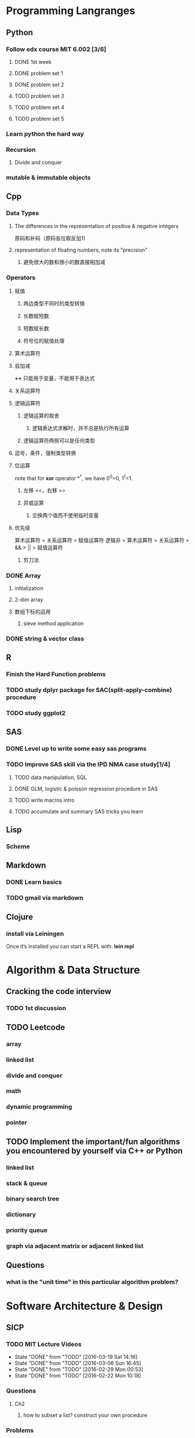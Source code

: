 * Programming Langranges
** Python
*** Follow edx course MIT 6.002 [3/6]
**** DONE 1st week
    CLOSED: [2015-06-24 Wed 22:54] SCHEDULED: <2015-06-13 Sat>

**** DONE problem set 1
    CLOSED: [2015-06-25 Thu 21:30]

**** DONE problem set 2
    CLOSED: [2015-07-01 Wed 08:47] SCHEDULED: <2015-06-28 Sun>

**** TODO problem set 3

**** TODO problem set 4

**** TODO problem set 5
*** Learn python the hard way

*** Recursion

**** Divide and conquer

*** mutable & immutable objects
** Cpp
*** Data Types
**** The differences in the representation of positive & negative integers
原码和补码（原码各位取反加1)
**** representation of floating numbers, note its "precision"
***** 避免很大的数和很小的数直接相加减
*** Operators
**** 赋值
***** 两边类型不同时的类型转换
***** 长数赋短数
***** 短数赋长数
***** 符号位的赋值处理
**** 算术运算符
**** 自加减 
*++* 只能用于变量，不能用于表达式
**** 关系运算符
**** 逻辑运算符
***** 逻辑运算的取舍
****** 逻辑表达式求解时，并不总是执行所有运算
***** 逻辑运算符两侧可以是任何类型
**** 逗号，条件，强制类型转换
**** 位运算
note that for *xor* operator *^*, we have 0^0=0, 1^1=1.
***** 左移 <<，右移 >>
***** 异或运算
****** 交换两个值而不使用临时变量
**** 优先级
算术运算符 > 关系运算符 > 赋值运算符
逻辑非 > 算术运算符 > 关系运算符 > && > || > 赋值运算符
***** 剪刀法
*** DONE Array
CLOSED: [2016-03-06 Sun 16:07] SCHEDULED: <2016-03-04 Fri>
**** initialization
**** 2-dim array
**** 数组下标的运用
***** sieve method application
*** DONE string & vector class 
CLOSED: [2016-03-08 Tue 20:05]
** R
*** Finish the Hard Function problems
*** TODO study dplyr package for SAC(split-apply-combine) procedure
*** TODO study ggplot2
** SAS
*** DONE Level up to write some easy sas programs
   CLOSED: [2014-10-07 Tue 10:49]
*** TODO Improve SAS skill via the IPD NMA case study[1/4]
**** TODO data manipulation, SQL
SCHEDULED: <2016-02-15 Mon>
**** DONE GLM, logistic & poisson regression procedure in SAS
CLOSED: [2016-01-18 Mon 17:18]
**** TODO write macros intro
SCHEDULED: <2016-02-15 Mon>
**** TODO accumulate and summary SAS tricks you learn

** Lisp
*** Scheme
** Markdown
*** DONE Learn basics
   CLOSED: [2015-02-17 Tue 10:10]
*** TODO gmail via markdown
** Clojure
*** install via Leiningen
Once it’s installed you can start a REPL with:
*lein repl*
* Algorithm & Data Structure
** Cracking the code interview
*** TODO 1st discussion
** TODO Leetcode
*** array
*** linked list
*** divide and conquer
*** math
*** dynamic programming
*** pointer
** TODO Implement the important/fun algorithms you encountered by yourself via C++ or Python
*** linked list
*** stack & queue
*** binary search tree
*** dictionary
*** priority queue
*** graph via adjacent matrix or adjacent linked list
** Questions
*** what is the "unit time" in this particular algorithm problem?
* Software Architecture & Design
** SICP
*** TODO MIT Lecture Videos
:PROPERTIES:
:LAST_REPEAT: [2016-03-19 Sat 14:16]
:END:
- State "DONE"       from "TODO"       [2016-03-19 Sat 14:16]
- State "DONE"       from "TODO"       [2016-03-06 Sun 16:45]
- State "DONE"       from "TODO"       [2016-02-29 Mon 00:53]
- State "DONE"       from "TODO"       [2016-02-22 Mon 10:18]
*** Questions
**** Ch2
***** how to subset a list? construct your own procedure
*** Problems
* Data Science
** Kaggle Projects
*** check out some of the tutorials there! [/]
**** TODO deep learning
*** warm-up
**** TODO Digit Recognizer
**** Facial Keypoints Detection
**** SF crime classification
*** featured
**** 2nd Annual Data Science Bowl
**** May 2015 Reddit comments
**** Predicting 2016 NCAA
* Thoughts
** Tools/Skills/Knowledge worth achieving expertise for programming in 10 years
*** Emacs & Vim
*** Git & Github
*** CMD(Bash, Win, etc)
*** Lisp & Scheme
*** C & C++
*** Python & R
*** Algorithm & Data Structure
*** Different Paradigms of Programming
*** Org Mode & Notes Keeping/Project Managing/Time Tracking/Self Evaluation
*** Reproducible Research(Org, Latex, Texmacs, Knitr integration)
*** Web, Server related tools & language
